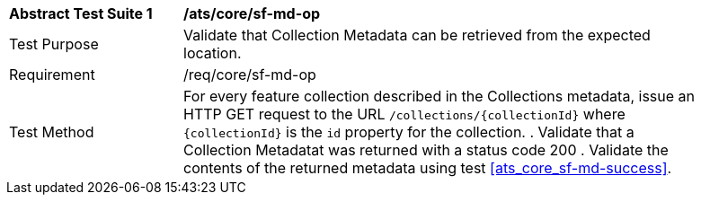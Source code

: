 [[ats_core_sf-md-op]]
[width="90%",cols="2,6a"]
|===
^|*Abstract Test Suite {counter:ats-id}* |*/ats/core/sf-md-op* 
^|Test Purpose |Validate that Collection Metadata can be retrieved from the expected location.
^|Requirement |/req/core/sf-md-op
^|Test Method |For every feature collection described in the Collections metadata, issue an HTTP GET request to the URL `/collections/{collectionId}` where `{collectionId}` is the `id` property for the collection.
. Validate that a Collection Metadatat was returned with a status code 200
. Validate the contents of the returned metadata using test <<ats_core_sf-md-success>>.
|===


